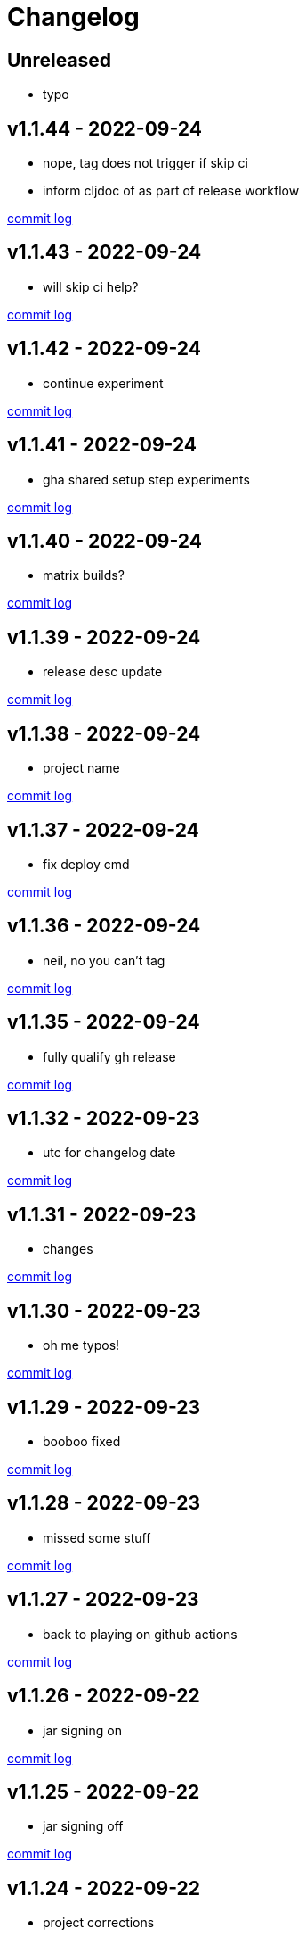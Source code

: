 = Changelog

== Unreleased

* typo

== v1.1.44 - 2022-09-24 [[v1.1.44]]

* nope, tag does not trigger if skip ci
* inform cljdoc of as part of release workflow

https://github.com/lread/muckabout/compare/v1.1.43\...v1.1.44[commit log]

== v1.1.43 - 2022-09-24 [[v1.1.43]]

* will skip ci help?

https://github.com/lread/muckabout/compare/v1.1.42\...v1.1.43[commit log]

== v1.1.42 - 2022-09-24 [[v1.1.42]]

* continue experiment

https://github.com/lread/muckabout/compare/v1.1.41\...v1.1.42[commit log]

== v1.1.41 - 2022-09-24 [[v1.1.41]]

* gha shared setup step experiments

https://github.com/lread/muckabout/compare/v1.1.40\...v1.1.41[commit log]

== v1.1.40 - 2022-09-24 [[v1.1.40]]

* matrix builds?

https://github.com/lread/muckabout/compare/v1.1.39\...v1.1.40[commit log]

== v1.1.39 - 2022-09-24 [[v1.1.39]]

* release desc update

https://github.com/lread/muckabout/compare/v1.1.38\...v1.1.39[commit log]

== v1.1.38 - 2022-09-24 [[v1.1.38]]

* project name

https://github.com/lread/muckabout/compare/v1.1.37\...v1.1.38[commit log]

== v1.1.37 - 2022-09-24 [[v1.1.37]]

* fix deploy cmd

https://github.com/lread/muckabout/compare/v1.1.36\...v1.1.37[commit log]

== v1.1.36 - 2022-09-24 [[v1.1.36]]

* neil, no you can't tag

https://github.com/lread/muckabout/compare/v1.1.35\...v1.1.36[commit log]

== v1.1.35 - 2022-09-24 [[v1.1.35]]

* fully qualify gh release

https://github.com/lread/muckabout/compare/v1.1.34\...v1.1.35[commit log]

== v1.1.32 - 2022-09-23 [[v1.1.32]]

* utc for changelog date

https://github.com/lread/muckabout/compare/Release-1.1.31\...Release-1.1.32[commit log]

== v1.1.31 - 2022-09-23 [[v1.1.31]]

* changes

https://github.com/lread/muckabout/compare/Release-1.1.30\...Release-1.1.31[commit log]

== v1.1.30 - 2022-09-23 [[v1.1.30]]

* oh me typos!

https://github.com/lread/muckabout/compare/Release-1.1.29\...Release-1.1.30[commit log]

== v1.1.29 - 2022-09-23 [[v1.1.29]]

* booboo fixed

https://github.com/lread/muckabout/compare/Release-1.1.28\...Release-1.1.29[commit log]

== v1.1.28 - 2022-09-23 [[v1.1.28]]

* missed some stuff

https://github.com/lread/muckabout/compare/Release-1.1.27\...Release-1.1.28[commit log]

== v1.1.27 - 2022-09-23 [[v1.1.27]]

* back to playing on github actions

https://github.com/lread/muckabout/compare/Release-1.1.26\...Release-1.1.27[commit log]

== v1.1.26 - 2022-09-22 [[v1.1.26]]

* jar signing on

https://github.com/lread/muckabout/compare/Release-1.1.25\...Release-1.1.26[commit log]

== v1.1.25 - 2022-09-22 [[v1.1.25]]

* jar signing off

https://github.com/lread/muckabout/compare/Release-1.1.24\...Release-1.1.25[commit log]

== v1.1.24 - 2022-09-22 [[v1.1.24]]

* project corrections

https://github.com/lread/muckabout/compare/Release-1.1.23\...Release-1.1.24[commit log]

== v1.1.23 - 2022-09-22 [[v1.1.23]]

* my my

https://github.com/lread/muckabout/compare/Release-1.1.22\...Release-1.1.23[commit log]

== v1.1.22 - 2022-09-22 [[v1.1.22]]

* try this, try that

https://github.com/lread/muckabout/compare/Release-1.1.21\...Release-1.1.22[commit log]

== v1.1.21 - 2022-09-22 [[v1.1.21]]

* more more more

https://github.com/lread/muckabout/compare/Release-1.1.20\...Release-1.1.21[commit log]

== v1.1.20 [minor breaking] - 2022-09-22 [[v1.1.20]]

* more breaks

https://github.com/lread/muckabout/compare/Release-1.1.19\...Release-1.1.20[commit log]

== v1.1.19 [breaking] - 2022-09-22 [[v1.1.19]]

* breaking typo

https://github.com/lread/muckabout/compare/Release-1.1.18\...Release-1.1.19[commit log]

== v1.1.18 - 2022-09-22 [[v1.1.18]]

* more publish script updates

https://github.com/lread/muckabout/compare/Release-1.1.17\...Release-1.1.18[commit log]

== v1.1.17 - 2022-09-22 [[v1.1.17]]

* publish script updates

https://github.com/lread/muckabout/compare/Release-1.0.8\...Release-1.1.17[commit log]

== v1.1.16 - 2022-09-22 [[v1.1.16]]

* yaml


https://github.com/lread/muckabout/compare/Release-1.0.8\...Release-1.1.16[commit log]

== v1.1.15 - 2022-09-22 [[v1.1.15]]

* yaml


https://github.com/lread/muckabout/compare/Release-1.0.8\...Release-1.1.15[commit log]

== v1.1.14 - 2022-09-22 [[v1.1.14]]

* yaml

https://github.com/lread/muckabout/compare/Release-1.0.8\...Release-1.1.14[commit log]

== v1.1.13 - 2022-09-22 [[v1.1.13]]

* hey ya


https://github.com/lread/muckabout/compare/Release-1.0.8\...Release-1.1.13[commit log]

== v1.1.12 - 2022-09-22 [[v1.1.12]]

* some description

https://github.com/lread/muckabout/compare/Release-1.0.8\...Release-1.1.12[commit log]


